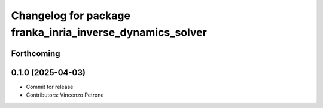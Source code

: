 ^^^^^^^^^^^^^^^^^^^^^^^^^^^^^^^^^^^^^^^^^^^^^^^^^^^^^^^^^^
Changelog for package franka_inria_inverse_dynamics_solver
^^^^^^^^^^^^^^^^^^^^^^^^^^^^^^^^^^^^^^^^^^^^^^^^^^^^^^^^^^

Forthcoming
-----------

0.1.0 (2025-04-03)
------------------
* Commit for release
* Contributors: Vincenzo Petrone
